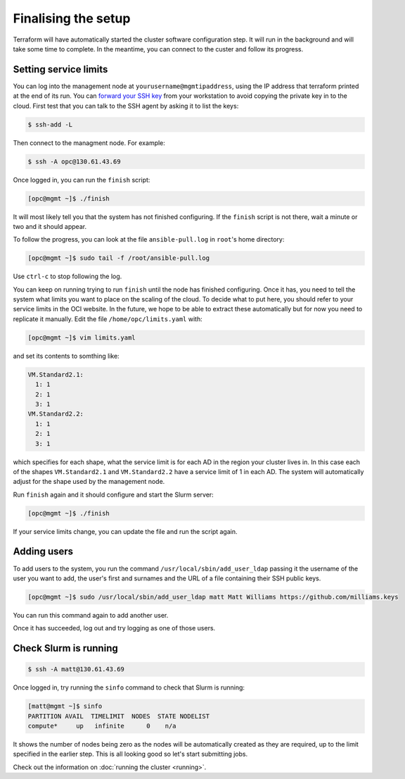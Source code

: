 Finalising the setup
====================

Terraform will have automatically started the cluster software configuration step.
It will run in the background and will take some time to complete.
In the meantime, you can connect to the custer and follow its progress.

Setting service limits
----------------------

You can log into the management node at ``yourusername@mgmtipaddress``,
using the IP address that terraform printed at the end of its run. You can `forward
your SSH key <https://developer.github.com/v3/guides/using-ssh-agent-forwarding/>`_
from your workstation to avoid copying the private key in to the cloud. First test 
that you can talk to the SSH agent by asking it to list the keys:

.. code-block:: shell-session

   $ ssh-add -L

Then connect to the managment node. For example:

.. code-block:: shell-session

   $ ssh -A opc@130.61.43.69

Once logged in, you can run the ``finish`` script:

.. code-block:: shell-session

   [opc@mgmt ~]$ ./finish

It will most likely tell you that the system has not finished configuring.
If the ``finish`` script is not there, wait a minute or two and it should appear.

To follow the progress, you can look at the file ``ansible-pull.log`` in ``root``'s home directory:

.. code-block:: shell-session

    [opc@mgmt ~]$ sudo tail -f /root/ansible-pull.log

Use ``ctrl-c`` to stop following the log.

You can keep on running trying to run ``finish`` until the node has finished configuring.
Once it has, you need to tell the system what limits you want to place on the scaling of the cloud.
To decide what to put here, you should refer to your service limits in the OCI website.
In the future, we hope to be able to extract these automatically but for now you need to replicate it manually.
Edit the file ``/home/opc/limits.yaml`` with:

.. code-block:: shell-session

   [opc@mgmt ~]$ vim limits.yaml

and set its contents to somthing like:

.. code-block:: yaml

   VM.Standard2.1:
     1: 1
     2: 1
     3: 1
   VM.Standard2.2:
     1: 1
     2: 1
     3: 1

which specifies for each shape, what the service limit is for each AD in the region your cluster lives in.
In this case each of the shapes ``VM.Standard2.1`` and ``VM.Standard2.2`` have a service limit of 1 in each AD.
The system will automatically adjust for the shape used by the management node.

Run ``finish`` again and it should configure and start the Slurm server:

.. code-block:: shell-session

   [opc@mgmt ~]$ ./finish

If your service limits change, you can update the file and run the script again.

Adding users
------------

To add users to the system, you run the command ``/usr/local/sbin/add_user_ldap`` passing it the username of the user you want to add,
the user's first and surnames and the URL of a file containing their SSH public keys.

.. code-block:: shell-session

   [opc@mgmt ~]$ sudo /usr/local/sbin/add_user_ldap matt Matt Williams https://github.com/milliams.keys

You can run this command again to add another user.

Once it has succeeded, log out and try logging as one of those users.

Check Slurm is running
----------------------

.. code-block:: shell-session

   $ ssh -A matt@130.61.43.69

Once logged in, try running the ``sinfo`` command to check that Slurm is running:

.. code-block:: shell-session

   [matt@mgmt ~]$ sinfo
   PARTITION AVAIL  TIMELIMIT  NODES  STATE NODELIST
   compute*     up   infinite      0    n/a

It shows the number of nodes being zero as the nodes will be automatically created as they are required,
up to the limit specified in the earlier step. This is all looking good so let's start submitting jobs.

Check out the information on :doc:`running the cluster <running>`.
